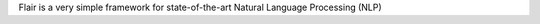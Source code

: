 .. _flair_docs_mainpage:

Flair is a very simple framework for state-of-the-art Natural Language Processing (NLP)

.. grid:: 2

    .. grid-item-card::
        :img-top: ./_static/illustration1.svg

        Tutorial
        ^^^^^^^^

        New to Flair? Check out the Tutorials. It contains an introduction to Flair's main concepts.

        +++

        .. button-ref:: tutorial/index
            :expand:
            :color: secondary
            :click-parent:

            To the tutorials

    .. grid-item-card::
        :img-top: ./_static/illustration2.svg

        API-docs
        ^^^^^^^^

        The API-docs provides in-depth information on the classes and functions designed for public use.

        +++

        .. button-ref:: api/index
            :expand:
            :color: secondary
            :click-parent:

            To the API docs

    .. grid-item-card::
        :img-top: ./_static/illustration3.svg

        Contributor's Guide
        ^^^^^^^^^^^^^^^^^^^

        Want to add to the codebase? Can help add to the
        documentation? The contributing guidelines will guide you through the
        process of improving Flair.

        +++

        .. button-ref:: contributing/index
            :expand:
            :color: secondary
            :click-parent:

            To the contributor's guide